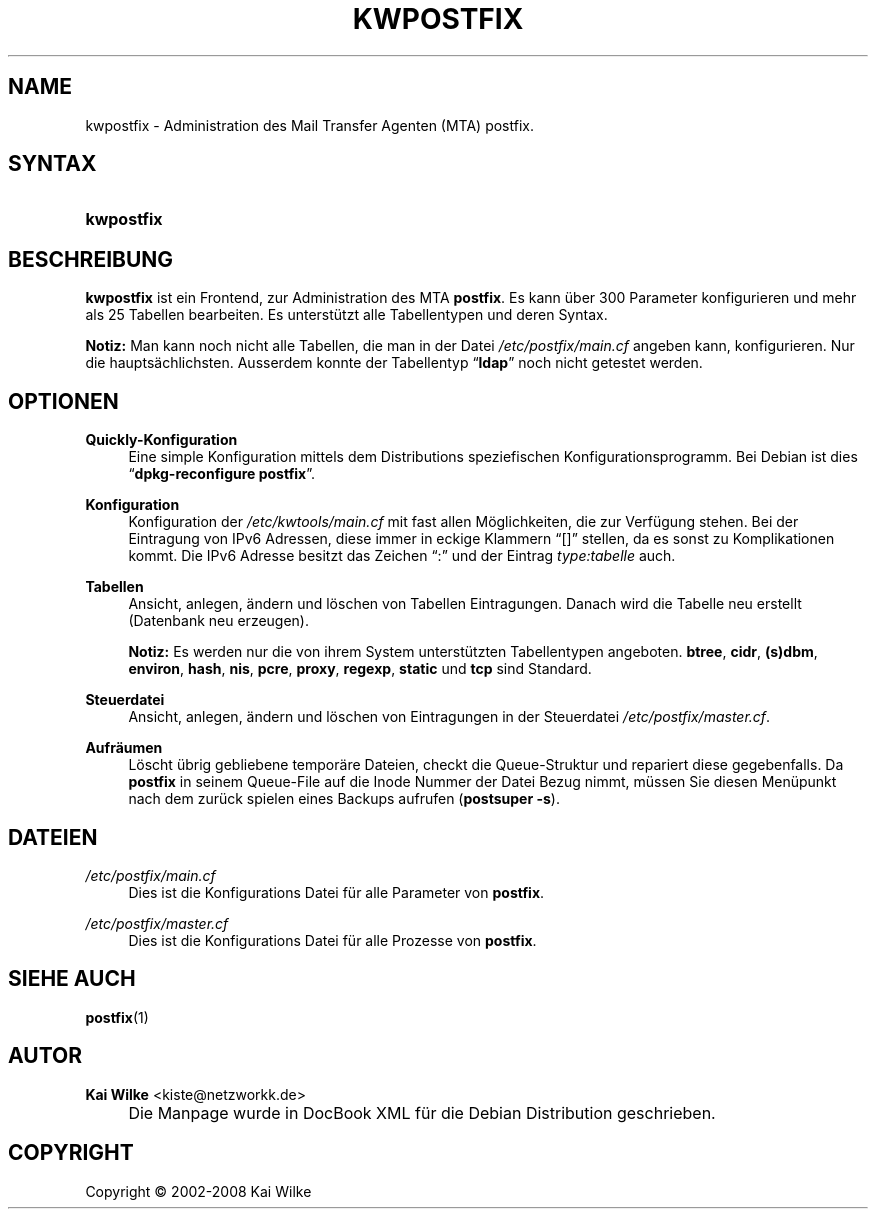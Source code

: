 .\"     Title: KWPOSTFIX
.\"    Author: Kai Wilke <kiste@netzworkk.de>
.\" Generator: DocBook XSL Stylesheets v1.73.2 <http://docbook.sf.net/>
.\"      Date: 07/04/2008
.\"    Manual: Handbuch f\(:ur kwpostfix
.\"    Source: Version 0.1.10
.\"
.TH "KWPOSTFIX" "1" "07/04/2008" "Version 0.1.10" "Handbuch f\(:ur kwpostfix"
.\" disable hyphenation
.nh
.\" disable justification (adjust text to left margin only)
.ad l
.SH "NAME"
kwpostfix \- Administration des Mail Transfer Agenten (MTA) postfix.
.SH "SYNTAX"
.HP 10
\fBkwpostfix\fR
.SH "BESCHREIBUNG"
.PP
\fBkwpostfix\fR
ist ein Frontend, zur Administration des MTA
\fBpostfix\fR\&. Es kann \(:uber 300 Parameter konfigurieren und mehr als 25 Tabellen bearbeiten\&. Es unterst\(:utzt alle Tabellentypen und deren Syntax\&.
.PP
\fBNotiz:\fR
Man kann noch nicht alle Tabellen, die man in der Datei
\fI/etc/postfix/main\&.cf\fR
angeben kann, konfigurieren\&. Nur die haupts\(:achlichsten\&. Ausserdem konnte der Tabellentyp
\(lq\fBldap\fR\(rq
noch nicht getestet werden\&.
.SH "OPTIONEN"
.PP
\fBQuickly\-Konfiguration\fR
.RS 4
Eine simple Konfiguration mittels dem Distributions speziefischen Konfigurationsprogramm\&. Bei Debian ist dies
\(lq\fBdpkg\-reconfigure\fR \fBpostfix\fR\(rq\&.
.RE
.PP
\fBKonfiguration\fR
.RS 4
Konfiguration der
\fI/etc/kwtools/main\&.cf\fR
mit fast allen M\(:oglichkeiten, die zur Verf\(:ugung stehen\&. Bei der Eintragung von IPv6 Adressen, diese immer in eckige Klammern
\(lq[]\(rq
stellen, da es sonst zu Komplikationen kommt\&. Die IPv6 Adresse besitzt das Zeichen
\(lq:\(rq
und der Eintrag
\fItype:tabelle\fR
auch\&.
.RE
.PP
\fBTabellen\fR
.RS 4
Ansicht, anlegen, \(:andern und l\(:oschen von Tabellen Eintragungen\&. Danach wird die Tabelle neu erstellt (Datenbank neu erzeugen)\&.
.sp
\fBNotiz:\fR
Es werden nur die von ihrem System unterst\(:utzten Tabellentypen angeboten\&.
\fBbtree\fR,
\fBcidr\fR,
\fB(s)dbm\fR,
\fBenviron\fR,
\fBhash\fR,
\fBnis\fR,
\fBpcre\fR,
\fBproxy\fR,
\fBregexp\fR,
\fBstatic\fR
und
\fBtcp\fR
sind Standard\&.
.RE
.PP
\fBSteuerdatei\fR
.RS 4
Ansicht, anlegen, \(:andern und l\(:oschen von Eintragungen in der Steuerdatei
\fI/etc/postfix/master\&.cf\fR\&.
.RE
.PP
\fBAufr\(:aumen\fR
.RS 4
L\(:oscht \(:ubrig gebliebene tempor\(:are Dateien, checkt die Queue\-Struktur und repariert diese gegebenfalls\&. Da
\fBpostfix\fR
in seinem Queue\-File auf die Inode Nummer der Datei Bezug nimmt, m\(:ussen Sie diesen Men\(:upunkt nach dem zur\(:uck spielen eines Backups aufrufen (\fBpostsuper\fR
\fB\-s\fR)\&.
.RE
.SH "DATEIEN"
.PP
\fI/etc/postfix/main\&.cf\fR
.RS 4
Dies ist die Konfigurations Datei f\(:ur alle Parameter von
\fBpostfix\fR\&.
.RE
.PP
\fI/etc/postfix/master\&.cf\fR
.RS 4
Dies ist die Konfigurations Datei f\(:ur alle Prozesse von
\fBpostfix\fR\&.
.RE
.SH "SIEHE AUCH"
.PP
\fBpostfix\fR(1)
.SH "AUTOR"
.PP
\fBKai Wilke\fR <\&kiste@netzworkk\&.de\&>
.sp -1n
.IP "" 4
Die Manpage wurde in DocBook XML f\(:ur die Debian Distribution geschrieben\&.
.SH "COPYRIGHT"
Copyright \(co 2002-2008 Kai Wilke
.br
